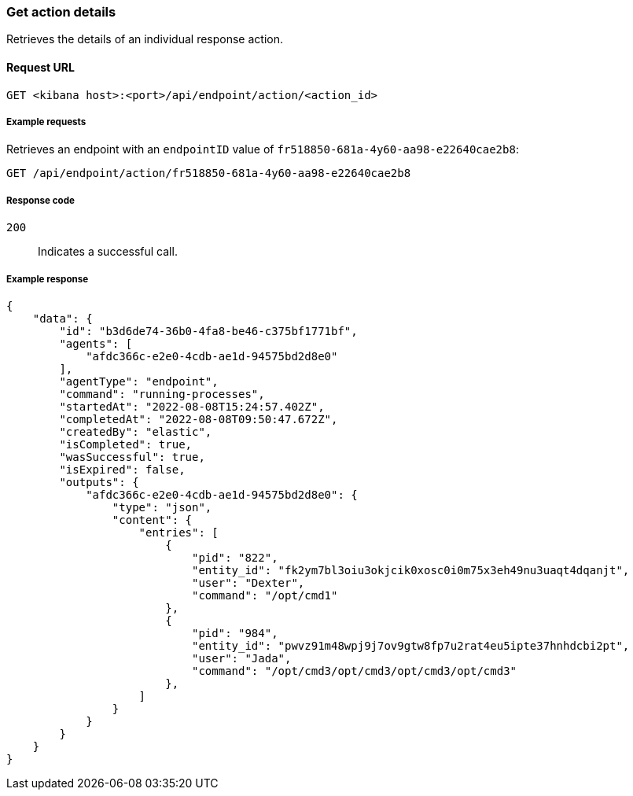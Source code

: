 [[get-action-api]]
=== Get action details

Retrieves the details of an individual response action.

==== Request URL

`GET <kibana host>:<port>/api/endpoint/action/<action_id>`

===== Example requests

Retrieves an endpoint with an `endpointID` value of `fr518850-681a-4y60-aa98-e22640cae2b8`:

[source,sh]
--------------------------------------------------
GET /api/endpoint/action/fr518850-681a-4y60-aa98-e22640cae2b8
--------------------------------------------------
// KIBANA

===== Response code

`200`::
   Indicates a successful call.

===== Example response

[source,json]
--------------------------------------------------
{
    "data": {
        "id": "b3d6de74-36b0-4fa8-be46-c375bf1771bf",
        "agents": [
            "afdc366c-e2e0-4cdb-ae1d-94575bd2d8e0"
        ],
        "agentType": "endpoint",
        "command": "running-processes",
        "startedAt": "2022-08-08T15:24:57.402Z",
        "completedAt": "2022-08-08T09:50:47.672Z",
        "createdBy": "elastic",
        "isCompleted": true,
        "wasSuccessful": true,
        "isExpired": false,
        "outputs": {
            "afdc366c-e2e0-4cdb-ae1d-94575bd2d8e0": {
                "type": "json",
                "content": {
                    "entries": [
                        {
                            "pid": "822",
                            "entity_id": "fk2ym7bl3oiu3okjcik0xosc0i0m75x3eh49nu3uaqt4dqanjt",
                            "user": "Dexter",
                            "command": "/opt/cmd1"
                        },
                        {
                            "pid": "984",
                            "entity_id": "pwvz91m48wpj9j7ov9gtw8fp7u2rat4eu5ipte37hnhdcbi2pt",
                            "user": "Jada",
                            "command": "/opt/cmd3/opt/cmd3/opt/cmd3/opt/cmd3"
                        },
                    ]
                }
            }
        }
    }
}

--------------------------------------------------
